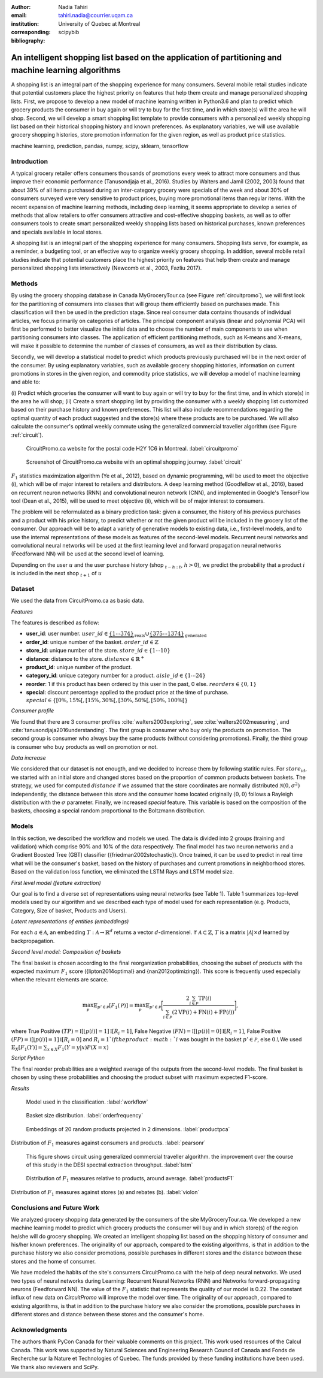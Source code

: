 :author: Nadia Tahiri
:email: tahiri.nadia@courrier.uqam.ca
:institution: University of Quebec at Montreal
:corresponding:

:bibliography: scipybib

-----------------------------------------------------------------------------------------------------
An intelligent shopping list based on the application of partitioning and machine learning algorithms
-----------------------------------------------------------------------------------------------------

.. class:: abstract
   
   A shopping list is an integral part of the shopping experience for many consumers. 
   Several mobile retail studies indicate that potential customers place the highest 
   priority on features that help them create and manage personalized shopping lists. 
   First, we propose to develop a new model of machine learning written in Python3.6 
   and plan to predict which grocery products the consumer in buy again or 
   will try to buy for the first time, and in which store(s) will the area he will shop. 
   Second, we will develop a smart shopping list template to provide consumers with a 
   personalized weekly shopping list based on their historical shopping history and 
   known preferences. As explanatory variables, we will use available grocery shopping histories, 
   store promotion information for the given region, as well as product price statistics.

.. class:: keywords

   machine learning, prediction, pandas, numpy, scipy, sklearn, tensorflow
   

Introduction
------------

A typical grocery retailer offers consumers thousands of promotions every week 
to attract more consumers and thus improve their economic performance (Tanusondjaja et al., 2016). 
Studies by Walters and Jamil (2002, 2003) found that about 39% of all items purchased 
during an inter-category grocery were specials of the week and about 30% of consumers 
surveyed were very sensitive to product prices, buying more promotional items than regular items. 
With the recent expansion of machine learning methods, including deep learning, 
it seems appropriate to develop a series of methods that allow retailers to offer consumers attractive 
and cost-effective shopping baskets, as well as to offer consumers tools 
to create smart personalized weekly shopping lists based on historical purchases, 
known preferences and specials available in local stores.


A shopping list is an integral part of the shopping experience for many consumers. 
Shopping lists serve, for example, as a reminder, a budgeting tool, 
or an effective way to organize weekly grocery shopping. 
In addition, several mobile retail studies indicate that potential customers place 
the highest priority on features that help them create and manage personalized 
shopping lists interactively (Newcomb et al., 2003, Fazliu 2017).


Methods
-------

By using the grocery shopping database in Canada MyGroceryTour.ca (see Figure :ref:`circuitpromo`), 
we will first look for the partitioning of consumers into classes that will group 
them efficiently based on purchases made. 
This classification will then be used in the prediction stage. 
Since real consumer data contains thousands of individual articles, 
we focus primarily on categories of articles. 
The principal component analysis (linear and polynomial PCA) will first be performed to better visualize the initial data 
and to choose the number of main components to use when partitioning consumers into classes. 
The application of efficient partitioning methods, such as K-means and X-means, 
will make it possible to determine the number of classes of consumers, 
as well as their distribution by class.

Secondly, we will develop a statistical model to predict which products previously purchased will be 
in the next order of the consumer. By using explanatory variables, such as available grocery shopping histories, 
information on current promotions in stores in the given region, and commodity price statistics, 
we will develop a model of machine learning and able to:

(i) Predict which groceries the consumer will want to buy again 
or will try to buy for the first time, and in which store(s) in the area he will shop;
(ii) Create a smart shopping list by providing the consumer 
with a weekly shopping list customized based on their purchase history and known preferences. 
This list will also include recommendations regarding the optimal quantity of each product suggested and the store(s) 
where these products are to be purchased. We will also calculate the consumer's optimal weekly commute 
using the generalized commercial traveller algorithm (see Figure :ref:`circuit`).

.. figure:: figures/trois_magasins.png
   
     CircuitPromo.ca website for the postal code H2Y 1C6 in Montreal. :label:`circuitpromo` 

.. figure:: figures/mygrocerytour_circuit.png
     
     Screenshot of CircuitPromo.ca website with an optimal shopping journey. :label:`circuit`

:math:`F_1` statistics maximization algorithm (Ye et al., 2012), 
based on dynamic programming, will be used to meet the objective (i), 
which will be of major interest to retailers and distributors. 
A deep learning method (Goodfellow et al., 2016), based on recurrent neuron networks (RNN) 
and convolutional neuron network (CNN), and implemented in Google's TensorFlow tool (Dean et al., 2015), 
will be used to meet objective (ii), which will be of major interest to consumers.

The problem will be reformulated as a binary prediction task: given a consumer, 
the history of his previous purchases and a product with his price history, 
to predict whether or not the given product will be included in the grocery list of the consumer. 
Our approach will be to adapt a variety of generative models to existing data, i.e., 
first-level models, and to use the internal representations of 
these models as features of the second-level models. 
Recurrent neural networks and convolutional neural networks will be used at the first learning level 
and forward propagation neural networks (Feedforward NN) 
will be used at the second level of learning.

Depending on the user :math:`u` and the user purchase history
(shop :math:`_{t-h:t}`, :math:`h>0`), we predict the probability that a product :math:`i` is included 
in the next shop :math:`_{t+1}` of :math:`u`


Dataset
-------

We used the data from CircuitPromo.ca as basic data. 

*Features*

The features is described as follow:

- **user\_id**: user number. :math:`user\_id \in \underbrace{\{1 \cdots 374\}}_{\text{reals}} \cup \underbrace{\{375 \cdots 1374\}}_{\text{generated}}`
- **order\_id**: unique number of the basket. :math:`order\_id \in \mathbb{Z}`
- **store\_id**: unique number of the store. :math:`store\_id \in \{1 \cdots 10\}` 
- **distance**: distance to the store. :math:`distance \in \mathbb{R}^+`
- **product\_id**: unique number of the product.
- **category\_id**: unique category number for a product. :math:`aisle\_id \in \{1 \cdots 24\}`  
- **reorder**: 1 if this product has been ordered by this user in the past, 0 else. :math:`reorders \in \{0,1\}`
- **special**: discount percentage applied to the product price at the time of purchase. :math:`special \in \{[0\%,15\%[, [15\%,30\%[, [30\%,50\%[, [50\%,100\%[\}`
     
*Consumer profile*

We found that there are 3 consumer profiles :cite:`walters2003exploring`, see :cite:`walters2002measuring`, and :cite:`tanusondjaja2016understanding`. 
The first group is consumer who buy only the products on promotion. 
The second group is consumer who always buy the same products (without considering promotions).
Finally, the third group is consumer who buy products as well on promotion or not.

*Data increase*

We considered that our dataset is not enougth, and we decided to increase them by following statitic rules. 
For :math:`store_id`, we started with an initial store and changed stores based on the proportion of common products between baskets.
The strategy, we used for computed :math:`distance` if we assumed that the store coordinates are normally distributed :math:`\mathcal{N}(0,\sigma^2)` independently, 
the distance between this store and the consumer home located originally :math:`(0,0)` follows a Rayleigh distribution with the :math:`\sigma` parameter.
Finally, we increased `special` feature. This variable is based on the composition of the baskets, choosing a special random proportional to the Boltzmann distribution.


Models
------

In this section, we described the workflow and models we used.
The data is divided into 2 groups (training and validation) which comprise 90% and 10% of the data respectively.
The final model has two neuron networks and a Gradient Boosted Tree (GBT) classifier ({friedman2002stochastic}).
Once trained, it can be used to predict in real time what will be the consumer's basket, based on the history of purchases and current promotions in neighborhood stores.
Based on the validation loss function, we eliminated the LSTM Rays and LSTM model size.


*First level model (feature extraction)*


Our goal is to find a diverse set of representations using neural networks (see Table 1). 
Table 1 summarizes top-level models used by our algorithm and we described each type of model used for each representation (e.g. Products, Category, Size of basket, Products and Users).

.. raw:: latex

   \begin{table}

     \begin{longtable}{lcc}
     \hline
     \textbf{Representation} & \textbf{Description} & \textbf{Type}\tabularnewline
     \hline
     \textcolor{blue}{Products} & \textcolor{blue}{\begin{tabular}{@{}c@{}} Model P$(\text{product}_{i}\in \text{order}_{t+1})$\\ with orders$_{t-h,t}$, $h>0$.\end{tabular}}& \textcolor{blue}{\begin{tabular}{@{}c@{}}LSTM\\ (300 neurons)\end{tabular}} \\
     \hline
     Categories & Predicts P$(\exists i:\text{product}_{i,t+1} \in \text{category}_r)$. & \begin{tabular}{@{}c@{}}LSTM\\ (300 neurons)\end{tabular}\\
     \hline
     Size & Predict the size of the order$_{t+1}$. & \begin{tabular}{@{}c@{}}LSTM\\ (300 neurons)\end{tabular}\\
     \hline
     \textcolor{blue}{\begin{tabular}{@{}c@{}}Users \\ Products \end{tabular}} & \textcolor{blue}{Decomposed $V_{(u \times p)}=W_{(u \times d)} H^T_{(p \times d)}$} & \textcolor{blue}{\begin{tabular}{@{}c@{}}Dense\\ (50 neurons)\end{tabular}}\\
     \hline
     \end{longtable}

     \caption{Top-level models used.}
         \label{tab:model1}

   \end{table}


*Latent representations of entities (embeddings)*

For each :math:`a \in \mathcal{A}`, an embedding :math:`T:\mathcal{A} \rightarrow \mathbb{R}^{d}` returns a vector :math:`d`-dimensionel.
If :math:`\mathcal{A} \subset \mathbb{Z}`, :math:`T` is a matrix :math:`|\mathcal{A}|\times d` learned by backpropagation.

.. raw:: latex

    \begin{table}
        
        \begin{longtable}{lcc}
        \hline
        \textbf{Model} & \textbf{Embedding} & \textbf{Dimensions}\tabularnewline
        \hline
        LSTM Products & Products & $49,684 \times 300$\\
        \hline
        LSTM Products & Catégories & $24 \times 50$\\
        \hline
        LSTM Products & Departments & $50 \rightarrow 10$\\
        \hline
        LSTM Products & Users & $1,374 \times 300$\\
        \hline
        NNMF & Users & $1,374 \times 25$\\
        \hline
        NNMF & Products & $49,684 \times 25$\\
        \hline        
        \end{longtable}

        \caption{Dimensions of the representations learned by different models.}
        \label{tab:model2}

    \end{table}


*Second level model: Composition of baskets*

The final basket is chosen according to the final reorganization probabilities, choosing the subset of products with the expected maximum :math:`F_1` score ({lipton2014optimal} and {nan2012optimizing}).
This score is frequently used especially when the relevant elements are scarce.

.. math::
    \max_\mathcal{P} \mathbb{E}_{p'\in \mathcal{P}}[F_1(\mathcal{P})]=\max_\mathcal{P}\mathbb{E}_{p'\in \mathcal{P}}\bigg[\frac{2\sum_{i\in \mathcal{P}}\text{TP}(i)}{\sum_{i\in \mathcal{P}}(2\text{VP}(i)+\text{FN}(i)+\text{FP}(i))}\bigg],

where True Positive :math:`(TP)=\mathbb{I}[\lfloor p(i)\rceil=1]\mathbb{I}[R_i=1]`, False Negative :math:`(FN)=\mathbb{I}[\lfloor p(i)\rceil=0]\mathbb{I}[R_i=1]`, False Positive :math:`(FP)=\mathbb{I}[\lfloor p(i)\rceil=1]\mathbb{I}[R_i=0]` and :math:`R_i=1`if the product :math:`i` was bought in the basket :math:`p'\in \mathcal{P}`, else :math:`0`.\\
We used :math:`\mathbb{E}_{X}[F_1(Y)]=\sum_{x\in X}F_1(Y=y|x)P(X=x)`


*Script Python*

The final reorder probabilities are a weighted average of the outputs from the second-level models. The final basket is chosen by using these probabilities and choosing the product subset with maximum expected F1-score.

.. code-block:: python
    :linenos:

    
    from multiprocessing import Pool, cpu_count

    import numpy as np
    import pandas as pd

    from f1_optimizer import F1Optimizer

    def select_products(x):
     series = pd.Series()

     for prod in x['product_id'][x['label'] > 0.5:
       if prod != 0:
        true_products = [str(prod)].values]
       else:
        true_products = ['None'].values]

     if true_products:
      true_products = ' '.join(true_products)
     else:
      true_products = 'None'

     prod_preds_dict = dict(zip(x['product_id'].values,
                                x['prediction'].values))
     none_prob = prod_preds_dict.get(0, None)
     del prod_preds_dict[0]

     other_products = np.array(prod_preds_dict.keys())
     other_probs = np.array(prod_preds_dict.values())

     idx = np.argsort(-1*other_probs)
     other_products = other_products[idx]
     other_probs = other_probs[idx]

     opt = F1Optimizer.max_expectation(other_probs,
                                       none_prob)

     best_prediction = ['None'] if opt[1] else []
     best_prediction += list(other_products[:opt[0]])

     if best_prediction:
      predicted_products = ' '.join(map(str, 
                                    best_prediction))
     else:
      predicted_products = 'None'

     series['products'] = predicted_products
     series['true_products'] = true_products

     return true_products, predicted_products, opt[-1]


*Results*

.. figure:: figures/workflow.png
     
     Model used in the classification. :label:`workflow`

.. figure:: figures/order_frequency.png
     
     Basket size distribution. :label:`orderfrequency`

.. figure:: figures/product_pca.png
     
     Embeddings of 20 random products projected in 2 dimensions. :label:`productpca`


.. raw:: latex
    
    \begin{table}

        \begin{longtable}{|l|c|}
        \hline
           \textbf{Product} &  \textbf{Number of baskets} \\
        \hline
                     Banana &   6138 \\
               Strawberries &   3663 \\
       Organic Baby Spinach &   1683 \\
                      Limes &   1485 \\
                 Cantaloupe &   1089 \\
              Bing Cherries &    891 \\
         Small Hass Avocado &    891 \\
         Organic Whole Milk &    891 \\
                Large Lemon &    792 \\
 Sparkling Water Grapefruit &    792 \\
        \hline
        \end{longtable}
        \caption{The 10 most popular products included in the predicted baskets.}
  \end{table}

.. figure:: figures/pearsonr.png
   :align: center
   
   Distribution of :math:`F_1` measures against consumers and products. :label:`pearsonr`
   
.. figure:: figures/lstm.png
   
   This figure shows circuit using generalized commercial traveller algorithm. the improvement over the course of this study in the DESI 
   spectral extraction throughput. :label:`lstm`

.. figure:: figures/products_F1.png
     
     Distribution of :math:`F_1` measures relative to products, around average. :label:`productsF1`
   
.. figure:: figures/violon.png
   :align: center
   :scale: 11%
   
   Distribution of :math:`F_1` measures against stores (a) and rebates (b). :label:`violon`

.. raw:: latex
    
    \begin{table}

        \begin{longtable}{lc}
        \hline
                                      \textbf{Product} &        \textbf{$F_1$} \\
        \hline
    Gogo Squeez Organic Apple Strawberry Applesauce &  0.042057 \\
            Organic AppleBerry Applesauce on the Go &  0.042057 \\
                           Carrot And Celery Sticks &  0.042057 \\
             Gluten Free Peanut Butter Berry  Chewy &  0.042057 \\
                   Organic Italian Balsamic Vinegar &  0.049325 \\ 
        \hline
                         Diet Cranberry Fruit Juice &  0.599472 \\
                                     Purified Water &  0.599472 \\
     Vanilla Chocolate Peanut Butter Ice Cream Bars &  0.599472 \\
  Total 0\% with Honey Nonfat Greek Strained Yogurt &  0.590824 \\
              Total 0\% Blueberry Acai Greek Yogurt &  0.590824 \\
        \hline
        \end{longtable}
    \end{table}   

Conclusions and Future Work
---------------------------

We analyzed grocery shopping data generated by the consumers of the site MyGroceryTour.ca.
We developed a new machine learning model to predict which grocery products the consumer will
buy and in which store(s) of the region he/she will do grocery shopping.
We created an intelligent shopping list based on the shopping history of consumer and his/her
known preferences.
The originality of our approach, compared to the existing algorithms, is that in addition to the
purchase history we also consider promotions, possible purchases in different stores and the
distance between these stores and the home of consumer.


We have modeled the habits of the site's consumers
CircuitPromo.ca with the help of deep neural networks.
We used two types of neural networks during
Learning: Recurrent Neural Networks (RNN) and Networks
forward-propagating neurons (Feedforward NN).
The value of the :math:`F_1` statistic that represents the quality of our model
is 0.22. The constant influx of new data on *CircuitPromo*
will improve the model over time.
The originality of our approach, compared to existing algorithms,
is that in addition to the purchase history we also consider the
promotions, possible purchases in different stores and distance
between these stores and the consumer's home.


Acknowledgments
---------------

The authors thank PyCon Canada for their valuable comments on this project. This work used
resources of the Calcul Canada. This work was supported by Natural Sciences 
and Engineering Research Council of Canada and Fonds de Recherche sur la Nature et Technologies of Quebec. 
The funds provided by these funding institutions have been used. 
We thank also reviewers and SciPy.


